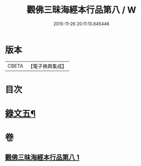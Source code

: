 #+TITLE: 觀佛三昧海經本行品第八 / W
#+DATE: 2015-11-26 20:11:10.845446
* 版本
 |     CBETA|【電子佛典集成】|

* 目次
* [[file:KR6v0042_001.txt::001-0437a10][錄文五¶]]
* 卷
** [[file:KR6v0042_001.txt][觀佛三昧海經本行品第八 1]]
